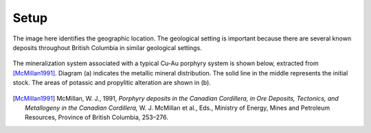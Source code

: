 .. _mt_milligan_setup:

Setup
=====

The image here identifies the geographic location. The geological setting is
important because there are several known deposits throughout British Columbia
in similar geological settings.

 .. image:: images/mtmill-map.gif
   :width: 70%
   :align: center

The mineralization system associated with a typical Cu-Au porphyry system is
shown below, extracted from [McMillan1991]_. Diagram (a)
indicates the metallic mineral distribution. The solid line in the middle
represents the initial stock. The areas of potassic and propylitic alteration
are shown in (b).

 .. image:: images/mineralmodel.gif
   :width: 70%
   :align: center

.. [McMillan1991] McMillan, W. J., 1991, *Porphyry deposits in the Canadian Cordillera, in Ore Deposits, Tectonics, and Metallogeny in the Canadian Cordillera,* W. J. McMillan et al., Eds., Ministry of Energy, Mines and Petroleum Resources, Province of British Columbia, 253–276.
